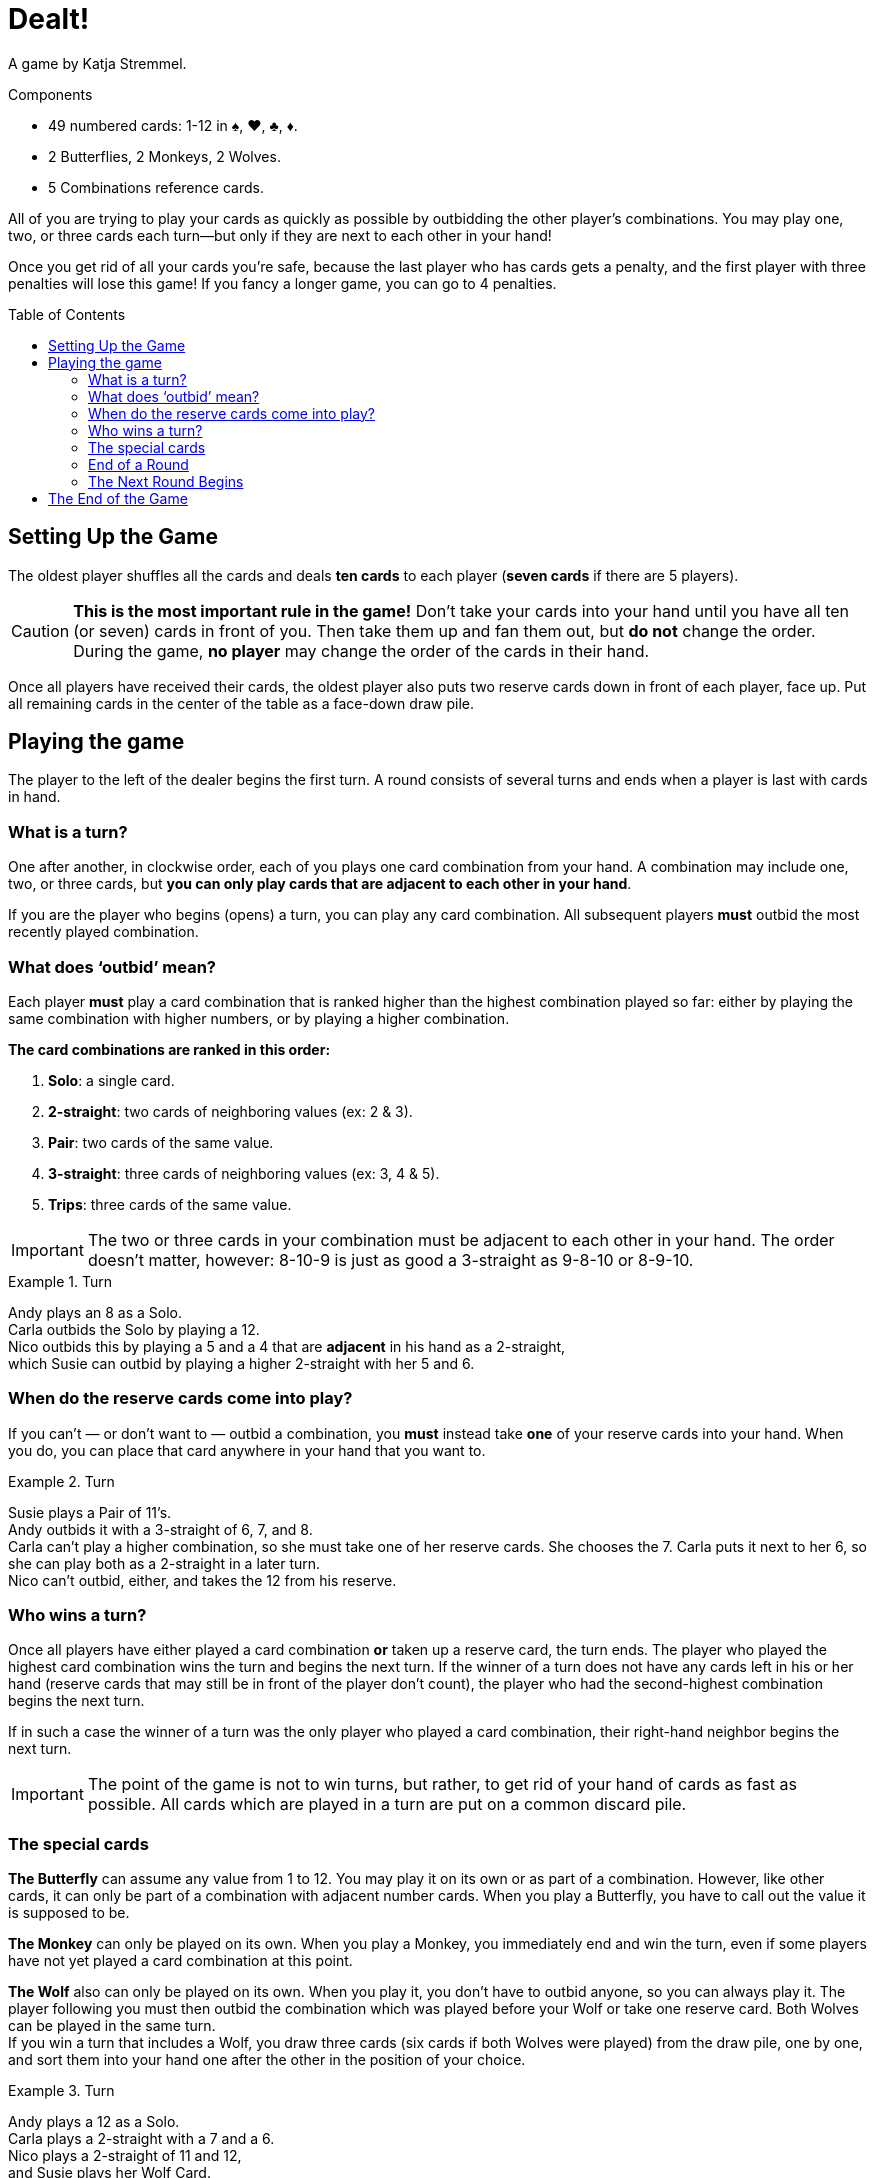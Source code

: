 = Dealt!
:toc: preamble
:toclevels: 4
:icons: font

A game by  Katja Stremmel.

.Components
****
* 49 numbered cards: 1-12 in ♠, ♥, ♣, ♦.
* 2 Butterflies, 2 Monkeys, 2 Wolves.
* 5 Combinations reference cards.
****

All of you are trying to play your cards as quickly as possible by outbidding the other player’s combinations.
You may play one, two, or three cards each turn—but only if they are next to each other in your hand!

Once you get rid of all your cards you’re safe, because the last player who has cards gets a penalty, and the first player with three penalties will lose this game!
If you fancy a longer game, you can go to 4 penalties.


[[setup]]
== Setting Up the Game

The oldest player shuffles all the cards and deals *ten cards* to each player (*seven cards* if there are 5 players).

CAUTION: *This is the most important rule in the game!*
Don’t take your cards into your hand until you have all ten (or seven) cards in front of you.
Then take them up and fan them out, but *do not* change the order.
During the game, *no player* may change the order of the cards in their hand.

Once all players have received their cards, the oldest player also puts two reserve cards down in front of each player, face up.
Put all remaining cards in the center of the table as a face-down draw pile.


== Playing the game

The player to the left of the dealer begins the first turn.
A round consists of several turns and ends when a player is last with cards in hand.


=== What is a turn?

One after another, in clockwise order, each of you plays one card combination from your hand.
A combination may include one, two, or three cards, but *you can only play cards that are adjacent to each other in your hand*.

If you are the player who begins (opens) a turn, you can play any card combination.
All subsequent players *must* outbid the most recently played combination.


=== What does ‘outbid’ mean?

Each player *must* play a card combination that is ranked higher than the highest combination played so far:
either by playing the same combination with higher numbers, or by playing a higher combination.

*The card combinations are ranked in this order:*

1. *Solo*: a single card.
2. *2-straight*: two cards of neighboring values (ex: 2 & 3).
3. *Pair*: two cards of the same value.
4. *3-straight*: three cards of neighboring values (ex: 3, 4 & 5).
5. *Trips*: three cards of the same value.

IMPORTANT: The two or three cards in your combination must be adjacent to each other in your hand.
The order doesn’t matter, however: 8-10-9 is just as good a 3-straight as 9-8-10 or 8-9-10.

.Turn
====
Andy plays an 8 as a Solo. +
Carla outbids the Solo by playing a 12. +
Nico outbids this by playing a 5 and a 4 that are *adjacent* in his hand as a 2-straight, +
which Susie can outbid by playing a higher 2-straight with her 5 and 6.
====


=== When do the reserve cards come into play?

If you can’t — or don’t want to — outbid a combination, you *must* instead take *one* of your reserve cards into your hand.
When you do, you can place that card anywhere in your hand that you want to.

.Turn
====
Susie plays a Pair of 11’s. +
Andy outbids it with a 3-straight of 6, 7, and 8. +
Carla can’t play a higher combination, so she must take one of her reserve cards.
She chooses the 7.
Carla puts it next to her 6, so she can play both as a 2-straight in a later turn. +
Nico can’t outbid, either, and takes the 12 from his reserve.
====


=== Who wins a turn?

Once all players have either played a card combination *or* taken up a reserve card, the turn ends.
The player who played the highest card combination wins the turn and begins the next turn.
If the winner of a turn does not have any cards left in his or her hand (reserve cards that may still
be in front of the player don’t count), the player who had the second-highest combination begins
the next turn.

If in such a case the winner of a turn was the only player who played a card combination, their
right-hand neighbor begins the next turn.

IMPORTANT: The point of the game is not to win turns, but rather, to get rid of your hand of cards as fast as possible.
All cards which are played in a turn are put on a common discard pile.


=== The special cards

*The Butterfly* can assume any value from 1 to 12.
You may play it on its own or as part of a combination.
However, like other cards, it can only be part of a combination with adjacent number cards.
When you play a Butterfly, you have to call out the value it is supposed to be.

*The Monkey* can only be played on its own.
When you play a Monkey, you immediately end and win the turn, even if some players have not yet played a card combination at this point.

*The Wolf* also can only be played on its own.
When you play it, you don’t have to outbid anyone, so you can always play it.
The player following you must then outbid the combination which was played before your Wolf or take one reserve card.
Both Wolves can be played in the same turn. +
If you win a turn that includes a Wolf, you draw three cards (six cards if both Wolves were played) from the draw pile, one by one, and sort them into your hand one after the other in the position of your choice.

.Turn
====
Andy plays a 12 as a Solo. +
Carla plays a 2-straight with a 7 and a 6. +
Nico plays a 2-straight of 11 and 12, +
and Susie plays her Wolf Card. +
Nico wins the turn.
Because of Susie’s Wolf, he has to draw three new cards from
the draw pile, one by one, and sort them into his hand.
Then Nico starts the next turn.
====


=== End of a Round

If you don’t have any cards left in your hand at the end of a turn (your reserve cards don’t count), you’re out of the current round.
A round ends when only one player has cards left in his or her hand at the end of a turn.
A round also ends if, during a turn, a player can’t outbid the highest combination *and* doesn’t have any reserve cards left to take.
In either case, that player loses the round and gets a penalty point.

There may be cases when, at the end of a turn, several players get a penalty point at the same time.
This happens if all the players still left in the round end up without any cards in their hands after a turn.
In this case, all players who were part of this last turn in the round get a penalty point — except for the winner of the last turn.


=== The Next Round Begins

The oldest player shuffles all the cards again and deals them out as explained under <<setup>>.
The player who got the penalty point opens the first turn of the new round.
If several players got a penalty point at the end of the last round, the first player who lost in last turn order opens the first turn of the new round.


== The End of the Game

When a player receives their 3rd (or 4rth) penalty point, that player loses the game.
Should this happen to more than one player at the same time, they have all lost.

All other players can consider themselves the lucky winners!
